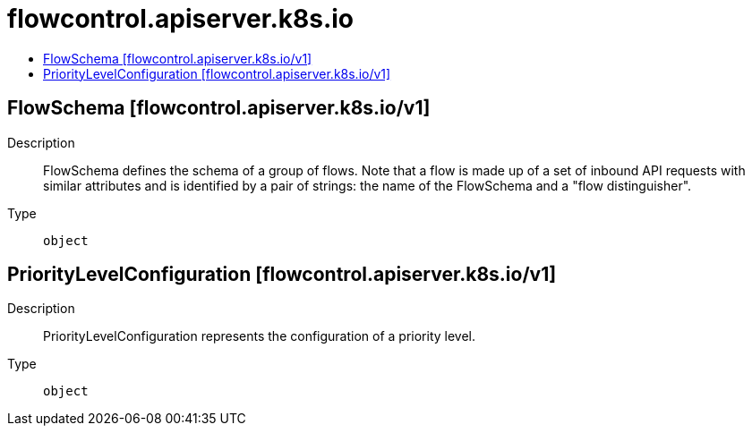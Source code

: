 // Automatically generated by 'openshift-apidocs-gen'. Do not edit.
:_mod-docs-content-type: ASSEMBLY
[id="flowcontrol-apiserver-k8s-io"]
= flowcontrol.apiserver.k8s.io
:toc: macro
:toc-title:

toc::[]

== FlowSchema [flowcontrol.apiserver.k8s.io/v1]

Description::
+
--
FlowSchema defines the schema of a group of flows. Note that a flow is made up of a set of inbound API requests with similar attributes and is identified by a pair of strings: the name of the FlowSchema and a "flow distinguisher".
--

Type::
  `object`

== PriorityLevelConfiguration [flowcontrol.apiserver.k8s.io/v1]

Description::
+
--
PriorityLevelConfiguration represents the configuration of a priority level.
--

Type::
  `object`

